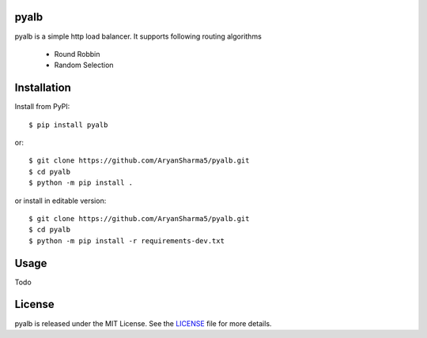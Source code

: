 pyalb
--------

.. image:: https://img.shields.io/pypi/v/pyalb.svg?style=flat
    :alt: PyPI version
    :target: https://pypi.python.org/pypi/pyalb

.. image:: https://img.shields.io/pypi/pyversions/pyalb.svg
    :alt: Supported Python versions
    :target: https://pypi.python.org/pypi/pyalb

.. image:: https://github.com/AryanSharma5/pyalb/actions/workflows/prod-workflow.yml/badge.svg
    :alt: Build Status
    :target: https://github.com/AryanSharma5/pyalb/actions/workflows/prod-workflow.yml

pyalb is a simple http load balancer. It supports following routing algorithms

    - Round Robbin
    - Random Selection

Installation
------------

Install from PyPI::

    $ pip install pyalb

or::

    $ git clone https://github.com/AryanSharma5/pyalb.git
    $ cd pyalb
    $ python -m pip install .

or install in editable version::

    $ git clone https://github.com/AryanSharma5/pyalb.git
    $ cd pyalb
    $ python -m pip install -r requirements-dev.txt

Usage
-----

Todo

License
-------

pyalb is released under the MIT License. See the LICENSE_ file for more
details.

.. _LICENSE: https://github.com/AryanSharma5/pyalb/blob/master/LICENSE
